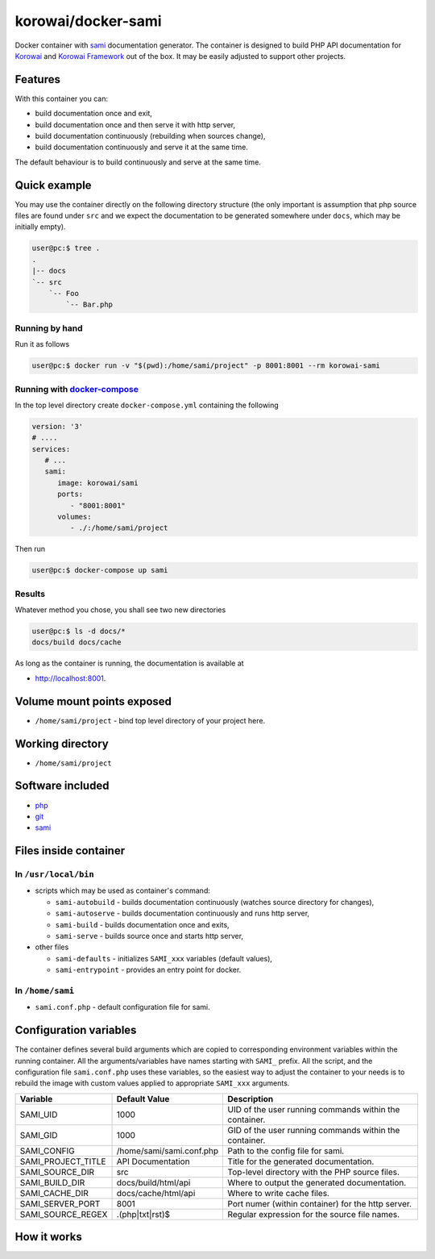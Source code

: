 korowai/docker-sami
===================

Docker container with sami_ documentation generator. The container is designed
to build PHP API documentation for Korowai_ and `Korowai Framework`_ out of the
box. It may be easily adjusted to support other projects.

Features
--------

With this container you can:

- build documentation once and exit,
- build documentation once and then serve it with http server,
- build documentation continuously (rebuilding when sources change),
- build documentation continuously and serve it at the same time.

The default behaviour is to build continuously and serve at the same time.

Quick example
-------------

You may use the container directly on the following directory structure (the
only important is assumption that php source files are found under ``src`` and
we expect the documentation to be generated somewhere under ``docs``, which may
be initially empty).

.. code-block:: console

  user@pc:$ tree .
  .
  |-- docs
  `-- src
      `-- Foo
          `-- Bar.php


Running by hand
^^^^^^^^^^^^^^^

Run it as follows

.. code-block:: console

   user@pc:$ docker run -v "$(pwd):/home/sami/project" -p 8001:8001 --rm korowai-sami


Running with docker-compose_
^^^^^^^^^^^^^^^^^^^^^^^^^^^^

In the top level directory create ``docker-compose.yml`` containing the
following

.. code-block:: yaml

   version: '3'
   # ....
   services:
      # ...
      sami:
         image: korowai/sami
         ports:
            - "8001:8001"
         volumes:
            - ./:/home/sami/project

Then run

.. code-block:: console

   user@pc:$ docker-compose up sami

Results
^^^^^^^

Whatever method you chose, you shall see two new directories

.. code-block:: console

   user@pc:$ ls -d docs/*
   docs/build docs/cache

As long as the container is running, the documentation is available at

-  http://localhost:8001.

Volume mount points exposed
---------------------------

- ``/home/sami/project`` - bind top level directory of your project here.

Working directory
-----------------

- ``/home/sami/project``

Software included
-----------------

- php_
- git_
- sami_


Files inside container
----------------------

In ``/usr/local/bin``
^^^^^^^^^^^^^^^^^^^^^

- scripts which may be used as container's command:

  - ``sami-autobuild`` - builds documentation continuously (watches source directory for changes),
  - ``sami-autoserve``  - builds documentation continuously and runs http server,
  - ``sami-build``  - builds documentation once and exits,
  - ``sami-serve``  - builds source once and starts http server,

- other files

  - ``sami-defaults`` - initializes ``SAMI_xxx`` variables (default values),
  - ``sami-entrypoint`` - provides an entry point for docker.

In ``/home/sami``
^^^^^^^^^^^^^^^^^

- ``sami.conf.php`` - default configuration file for sami.

Configuration variables
-----------------------

The container defines several build arguments which are copied to corresponding
environment variables within the running container. All the arguments/variables
have names starting with ``SAMI_`` prefix. All the script, and the
configuration file ``sami.conf.php`` uses these variables, so the easiest way
to adjust the container to your needs is to rebuild the image with custom
values applied to appropriate ``SAMI_xxx`` arguments.

+--------------------+----------------------------------+---------------------------------------------------------+
|     Variable       |          Default Value           |                   Description                           |
+====================+==================================+=========================================================+
| SAMI_UID           | 1000                             | UID of the user running commands within the container.  |
+--------------------+----------------------------------+---------------------------------------------------------+
| SAMI_GID           | 1000                             | GID of the user running commands within the container.  |
+--------------------+----------------------------------+---------------------------------------------------------+
| SAMI_CONFIG        | /home/sami/sami.conf.php         | Path to the config file for sami.                       |
+--------------------+----------------------------------+---------------------------------------------------------+
| SAMI_PROJECT_TITLE | API Documentation                | Title for the generated documentation.                  |
+--------------------+----------------------------------+---------------------------------------------------------+
| SAMI_SOURCE_DIR    | src                              | Top-level directory with the PHP source files.          |
+--------------------+----------------------------------+---------------------------------------------------------+
| SAMI_BUILD_DIR     | docs/build/html/api              | Where to output the generated documentation.            |
+--------------------+----------------------------------+---------------------------------------------------------+
| SAMI_CACHE_DIR     | docs/cache/html/api              | Where to write cache files.                             |
+--------------------+----------------------------------+---------------------------------------------------------+
| SAMI_SERVER_PORT   | 8001                             | Port numer (within container) for the http server.      |
+--------------------+----------------------------------+---------------------------------------------------------+
| SAMI_SOURCE_REGEX  | \.\(php\|txt\|rst\)$             | Regular expression for the source file names.           |
+--------------------+----------------------------------+---------------------------------------------------------+

How it works
------------

.. _php: https://php.net/
.. _git: https://git-scm.com/
.. _sami: https://github.com/FriendsOfPHP/Sami/
.. _Korowai: https://github.com/korowai/korowai/
.. _Korowai Framework: https://github.com/korowai/framework/
.. _docker-compose: https://docs.docker.com/compose/

.. <!--- vim: set ft=rst ts=2 sw=2 expandtab spell: -->
